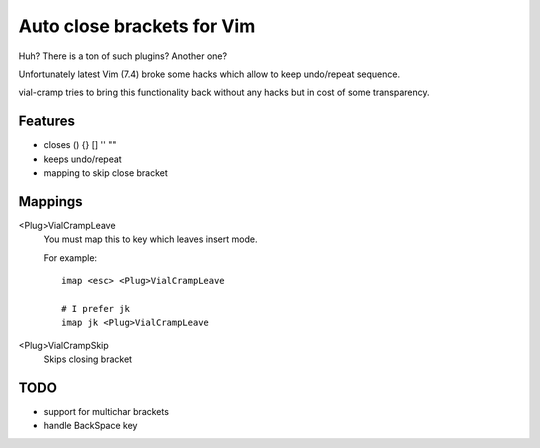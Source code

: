 Auto close brackets for Vim
===========================

Huh? There is a ton of such plugins? Another one?

Unfortunately latest Vim (7.4) broke some hacks which allow to keep
undo/repeat sequence.

vial-cramp tries to bring this functionality back without any hacks but
in cost of some transparency.


Features
--------

* closes () {} [] '' ""

* keeps undo/repeat

* mapping to skip close bracket


Mappings
--------

<Plug>VialCrampLeave
    You must map this to key which leaves insert mode.

    For example::

        imap <esc> <Plug>VialCrampLeave

        # I prefer jk
        imap jk <Plug>VialCrampLeave

<Plug>VialCrampSkip
    Skips closing bracket


TODO
----

* support for multichar brackets

* handle BackSpace key
